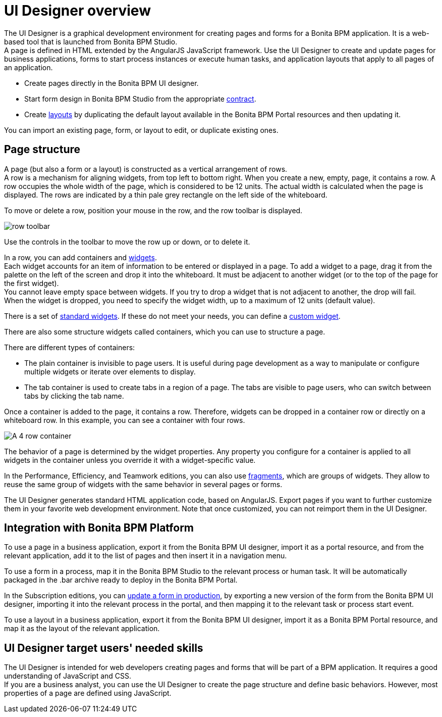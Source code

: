 = UI Designer overview

The UI Designer is a graphical development environment for creating pages and forms for a Bonita BPM application. It is a web-based tool that is launched from Bonita BPM Studio. +
A page is defined in HTML extended by the AngularJS JavaScript framework. Use the UI Designer to create and update pages for business applications, forms to start process instances or execute human tasks, and application layouts that apply to all pages of an application.

* Create pages directly in the Bonita BPM UI designer.
* Start form design in Bonita BPM Studio from the appropriate xref:contracts-and-contexts.adoc[contract].
* Create xref:layouts.adoc[layouts] by duplicating the default layout available in the Bonita BPM Portal resources and then updating it.

You can import an existing page, form, or layout to edit, or duplicate existing ones.

== Page structure

A page (but also a form or a layout) is constructed as a vertical arrangement of rows. +
A row is a mechanism for aligning widgets, from top left to bottom right. When you create a new, empty, page, it contains a row. A row occupies the whole width of the page, which is considered to be 12 units. The actual width is calculated when the page is displayed. The rows are indicated by a thin pale grey rectangle on the left side of the whiteboard.

To move or delete a row, position your mouse in the row, and the row toolbar is displayed.

image::images/images-6_0/row-over.png[row toolbar]

Use the controls in the toolbar to move the row up or down, or to delete it.

In a row, you can add containers and xref:widgets.adoc[widgets]. +
Each widget accounts for an item of information to be entered or displayed in a page. To add a widget to a page, drag it from the palette on the left of the screen and drop it into the whiteboard. It must be adjacent to another widget (or to the top of the page for the first widget). +
You cannot leave empty space between widgets. If you try to drop a widget that is not adjacent to another, the drop will fail. +
When the widget is dropped, you need to specify the widget width, up to a maximum of 12 units (default value).

There is a set of xref:widgets.adoc[standard widgets]. If these do not meet your needs, you can define a xref:custom-widgets.adoc[custom widget].

There are also some structure widgets called containers, which you can use to structure a page.

There are different types of containers:

* The plain container is invisible to page users. It is useful during page development as a way to manipulate or configure multiple widgets or iterate over elements to display.
* The tab container is used to create tabs in a region of a page. The tabs are visible to page users, who can switch between tabs by clicking the tab name.

Once a container is added to the page, it contains a row. Therefore, widgets can be dropped in a container row or directly on a whiteboard row. In this example, you can see a container with four rows.

image::images/images-6_0/row-normal.png[A 4 row container]

The behavior of a page is determined by the widget properties. Any property you configure for a container is applied to all widgets in the container unless you override it with a widget-specific value.

In the Performance, Efficiency, and Teamwork editions, you can also use xref:fragments.adoc[fragments], which are groups of widgets. They allow to reuse the same group of widgets with the same behavior in several pages or forms.

The UI Designer generates standard HTML application code, based on AngularJS. Export pages if you want to further customize them in your favorite web development environment. Note that once customized, you can not reimport them in the UI Designer.

== Integration with Bonita BPM Platform

To use a page in a business application, export it from the Bonita BPM UI designer, import it as a portal resource, and from the relevant application, add it to the list of pages and then insert it in a navigation menu.

To use a form in a process, map it in the Bonita BPM Studio to the relevant process or human task. It will be automatically packaged in the .bar archive ready to deploy in the Bonita BPM Portal.

In the Subscription editions, you can xref:live-update.adoc[update a form in production], by exporting a new version of the form from the Bonita BPM UI designer, importing it into the relevant process in the portal, and then mapping it to the relevant task or process start event.

To use a layout in a business application, export it from the Bonita BPM UI designer, import it as a Bonita BPM Portal resource, and map it as the layout of the relevant application.

== UI Designer target users' needed skills

The UI Designer is intended for web developers creating pages and forms that will be part of a BPM application. It requires a good understanding of JavaScript and CSS. +
If you are a business analyst, you can use the UI Designer to create the page structure and define basic behaviors. However, most properties of a page are defined using JavaScript.
